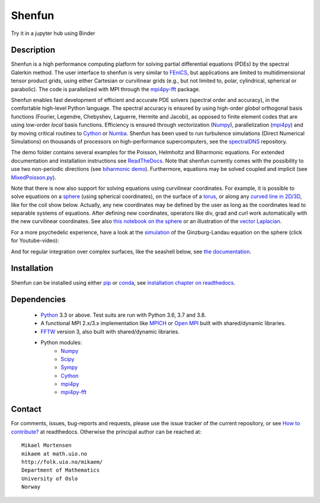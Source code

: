 Shenfun
=======
.. image:: https://api.codacy.com/project/badge/Grade/dc9c6e8e33c34382b76d38916852b36b
    :target: https://app.codacy.com/app/mikaem/shenfunutm_source=github.com&utm_medium=referral&utm_content=spectralDNS/shenfun&utm_campaign=badger
.. image:: https://dev.azure.com/spectralDNS/shenfun/_apis/build/status/spectralDNS.shenfun?branchName=master
    :target: https://dev.azure.com/spectralDNS/shenfun
.. image:: https://github.com/spectralDNS/shenfun/workflows/github-CI/badge.svg?branch=master
    :target: https://github.com/spectralDNS/shenfun
.. image:: https://codecov.io/gh/spectralDNS/shenfun/branch/master/graph/badge.svg
    :target: https://codecov.io/gh/spectralDNS/shenfun
.. image:: https://anaconda.org/conda-forge/shenfun/badges/platforms.svg
    :target: https://anaconda.org/conda-forge/shenfun
.. |binder| image:: https://mybinder.org/badge_logo.svg
    :target: https://mybinder.org/v2/gh/spectralDNS/shenfun/master?filepath=binder


Try it in a jupyter hub using Binder

|binder|

Description
-----------
Shenfun is a high performance computing platform for solving partial differential equations (PDEs) by the spectral Galerkin method. The user interface to shenfun is very similar to `FEniCS <https://fenicsproject.org>`_, but applications are limited to multidimensional tensor product grids, using either Cartesian or curvilinear grids (e.g., but not limited to, polar, cylindrical, spherical or parabolic). The code is parallelized with MPI through the `mpi4py-fft <https://bitbucket.org/mpi4py/mpi4py-fft>`_ package.

Shenfun enables fast development of efficient and accurate PDE solvers (spectral order and accuracy), in the comfortable high-level Python language. The spectral accuracy is ensured by using high-order *global* orthogonal basis functions (Fourier, Legendre, Chebyshev, Laguerre, Hermite and Jacobi), as opposed to finite element codes that are using low-order *local* basis functions. Efficiency is ensured through vectorization (`Numpy <https://www.numpy.org/>`_), parallelization (`mpi4py <https://bitbucket.org/mpi4py/mpi4py>`_) and by moving critical routines to `Cython <https://cython.org/>`_ or `Numba <https://numba.pydata.org>`_. Shenfun has been used to run turbulence simulations (Direct Numerical Simulations) on thousands of processors on high-performance supercomputers, see the `spectralDNS <https://github.com/spectralDNS/spectralDNS>`_ repository.

The demo folder contains several examples for the Poisson, Helmholtz and Biharmonic equations. For extended documentation and installation instructions see `ReadTheDocs <http://shenfun.readthedocs.org>`_. Note that shenfun currently comes with the possibility to use two non-periodic directions (see `biharmonic demo <https://github.com/spectralDNS/shenfun/blob/master/demo/biharmonic2D_2nonperiodic.py>`_). Furthermore, equations may be solved coupled and implicit (see `MixedPoisson.py <https://github.com/spectralDNS/shenfun/blob/master/demo/MixedPoisson.py>`_).

Note that there is now also support for solving equations using curvilinear coordinates. For example, it is possible to solve equations on a `sphere <https://github.com/spectralDNS/shenfun/blob/master/demo/sphere_helmholtz.py>`_ (using spherical coordinates), on the surface of a `torus <https://github.com/spectralDNS/shenfun/blob/master/binder/Torus.ipynb>`_, or along any `curved line in 2D/3D <https://github.com/spectralDNS/shenfun/blob/master/demo/curvilinear_poisson1D.py>`_, like for the coil show below. Actually, any new coordinates may be defined by the user as long as the coordinates lead to separable systems of equations. After defining new coordinates, operators like div, grad and curl work automatically with the new curvilinear coordinates. See also `this notebook on the sphere <https://github.com/spectralDNS/shenfun/blob/master/binder/sphere2-helmholtz.ipynb>`_ or an illustration of the `vector Laplacian <https://github.com/spectralDNS/shenfun/blob/master/binder/vector-laplacian.ipynb>`_.

.. image:: https://cdn.jsdelivr.net/gh/spectralDNS/spectralutilities@master/figures/smallcoil2.png
    :alt: Solution of Poisson's equation on a Coil
.. image:: https://cdn.jsdelivr.net/gh/spectralDNS/spectralutilities@master/figures/spherewhite4.png
    :alt: Solution of Poisson's equation on a spherical shell
.. image:: https://cdn.jsdelivr.net/gh/spectralDNS/spectralutilities@master/figures/torus2.png
    :alt: Solution of Poisson's equation on the surface of a torus

For a more psychedelic experience, have a look at the `simulation <https://github.com/spectralDNS/shenfun/blob/master/demo/Ginzburg_Landau_sphere_IRK3.py>`_ of the Ginzburg-Landau equation on the sphere (click for Youtube-video):

.. image:: https://cdn.jsdelivr.net/gh/spectralDNS/spectralutilities@master/figures/GLimage.png
    :target: https://youtu.be/odsIoHVcqek
    :alt: Ginzburg-Landau spherical coordinates

And for regular integration over complex surfaces, like the seashell below, see `the documentation <https://shenfun.readthedocs.io/en/latest/surfaceintegration.html>`_.

.. image:: https://cdn.jsdelivr.net/gh/spectralDNS/spectralutilities@master/figures/seashell3.png
    :alt: The surface of a seashell

Installation
------------

Shenfun can be installed using either `pip <https://pypi.org/project/pip/>`_ or `conda <https://conda.io/docs/>`_, see `installation chapter on readthedocs <https://shenfun.readthedocs.io/en/latest/installation.html>`_.

Dependencies
------------

    * `Python <https://www.python.org/>`_ 3.3 or above. Test suits are run with Python 3.6, 3.7 and 3.8.
    * A functional MPI 2.x/3.x implementation like `MPICH <https://www.mpich.org>`_ or `Open MPI <https://www.open-mpi.org>`_ built with shared/dynamic libraries.
    * `FFTW <http://www.fftw.org/>`_ version 3, also built with shared/dynamic libraries.
    * Python modules:
        * `Numpy <https://www.numpy.org/>`_
        * `Scipy <https://www.scipy.org/>`_
        * `Sympy <https://www.sympy.org>`_
        * `Cython <https://cython.org/>`_
        * `mpi4py <https://bitbucket.org/mpi4py/mpi4py>`_
        * `mpi4py-fft <https://bitbucket.org/mpi4py/mpi4py-fft>`_

Contact
-------
For comments, issues, bug-reports and requests, please use the issue tracker of the current repository, or see `How to contribute? <https://shenfun.readthedocs.io/en/latest/howtocontribute.html>`_ at readthedocs. Otherwise the principal author can be reached at::

    Mikael Mortensen
    mikaem at math.uio.no
    http://folk.uio.no/mikaem/
    Department of Mathematics
    University of Oslo
    Norway
